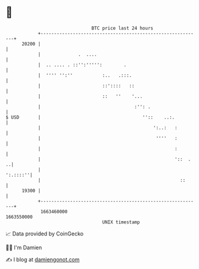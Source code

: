 * 👋

#+begin_example
                                   BTC price last 24 hours                    
               +------------------------------------------------------------+ 
         20200 |                                                            | 
               |              .  ....                                       | 
               |  .. .... . ::'':''''':        .                            | 
               |  '''' '':''           :..   .:::.                          | 
               |                       ::'::::   ::                         | 
               |                       ::   ''    '...                      | 
               |                                   :'': .                   | 
   $ USD       |                                      ''::    ..:.          | 
               |                                          ':..:   :         | 
               |                                           ''''   :         | 
               |                                                  :         | 
               |                                                  '::  .  ..| 
               |                                                   ':.::::''| 
               |                                                    ::      | 
         19300 |                                                            | 
               +------------------------------------------------------------+ 
                1663460000                                        1663550000  
                                       UNIX timestamp                         
#+end_example
📈 Data provided by CoinGecko

🧑‍💻 I'm Damien

✍️ I blog at [[https://www.damiengonot.com][damiengonot.com]]
